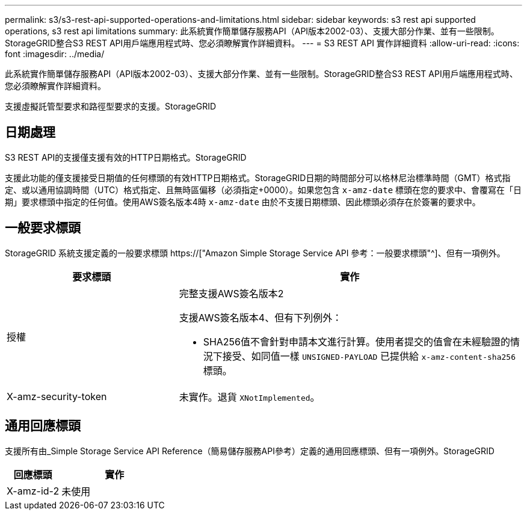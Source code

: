 ---
permalink: s3/s3-rest-api-supported-operations-and-limitations.html 
sidebar: sidebar 
keywords: s3 rest api supported operations, s3 rest api limitations 
summary: 此系統實作簡單儲存服務API（API版本2002-03）、支援大部分作業、並有一些限制。StorageGRID整合S3 REST API用戶端應用程式時、您必須瞭解實作詳細資料。 
---
= S3 REST API 實作詳細資料
:allow-uri-read: 
:icons: font
:imagesdir: ../media/


[role="lead"]
此系統實作簡單儲存服務API（API版本2002-03）、支援大部分作業、並有一些限制。StorageGRID整合S3 REST API用戶端應用程式時、您必須瞭解實作詳細資料。

支援虛擬託管型要求和路徑型要求的支援。StorageGRID



== 日期處理

S3 REST API的支援僅支援有效的HTTP日期格式。StorageGRID

支援此功能的僅支援接受日期值的任何標頭的有效HTTP日期格式。StorageGRID日期的時間部分可以格林尼治標準時間（GMT）格式指定、或以通用協調時間（UTC）格式指定、且無時區偏移（必須指定+0000）。如果您包含 `x-amz-date` 標頭在您的要求中、會覆寫在「日期」要求標頭中指定的任何值。使用AWS簽名版本4時 `x-amz-date` 由於不支援日期標頭、因此標頭必須存在於簽署的要求中。



== 一般要求標頭

StorageGRID 系統支援定義的一般要求標頭 https://["Amazon Simple Storage Service API 參考：一般要求標頭"^]、但有一項例外。

[cols="1a,2a"]
|===
| 要求標頭 | 實作 


 a| 
授權
 a| 
完整支援AWS簽名版本2

支援AWS簽名版本4、但有下列例外：

* SHA256值不會針對申請本文進行計算。使用者提交的值會在未經驗證的情況下接受、如同值一樣 `UNSIGNED-PAYLOAD` 已提供給 `x-amz-content-sha256` 標頭。




 a| 
X-amz-security-token
 a| 
未實作。退貨 `XNotImplemented`。

|===


== 通用回應標頭

支援所有由_Simple Storage Service API Reference（簡易儲存服務API參考）定義的通用回應標頭、但有一項例外。StorageGRID

[cols="1a,2a"]
|===
| 回應標頭 | 實作 


 a| 
X-amz-id-2
 a| 
未使用

|===